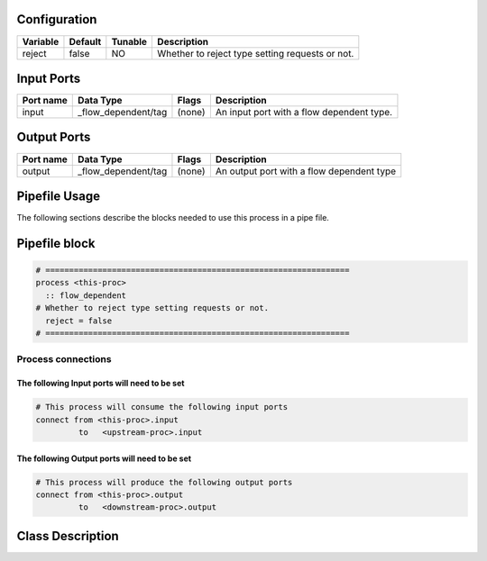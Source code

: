   .. |br| raw:: html

   <br />

Configuration
-------------

.. csv-table::
   :header: "Variable", "Default", "Tunable", "Description"
   :align: left
   :widths: auto

   "reject", "false", "NO", "Whether to reject type setting requests or not."

Input Ports
-----------

.. csv-table::
   :header: "Port name", "Data Type", "Flags", "Description"
   :align: left
   :widths: auto

   "input", "_flow_dependent/tag", "(none)", "An input port with a flow dependent type."

Output Ports
------------

.. csv-table::
   :header: "Port name", "Data Type", "Flags", "Description"
   :align: left
   :widths: auto

   "output", "_flow_dependent/tag", "(none)", "An output port with a flow dependent type"

Pipefile Usage
--------------

The following sections describe the blocks needed to use this process in a pipe file.

Pipefile block
--------------

.. code::

 # ================================================================
 process <this-proc>
   :: flow_dependent
 # Whether to reject type setting requests or not.
   reject = false
 # ================================================================

Process connections
~~~~~~~~~~~~~~~~~~~

The following Input ports will need to be set
^^^^^^^^^^^^^^^^^^^^^^^^^^^^^^^^^^^^^^^^^^^^^
.. code::

 # This process will consume the following input ports
 connect from <this-proc>.input
          to   <upstream-proc>.input

The following Output ports will need to be set
^^^^^^^^^^^^^^^^^^^^^^^^^^^^^^^^^^^^^^^^^^^^^^
.. code::

 # This process will produce the following output ports
 connect from <this-proc>.output
          to   <downstream-proc>.output

Class Description
-----------------

.. doxygenclass:: sprokit::flow_dependent_process
   :project: kwiver
   :members:

